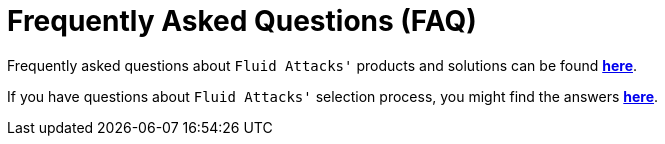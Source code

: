 :slug: faq/
:description: Here we present a Frequently Asked Questions (FAQ) section to give you a guide on our products, services, and selection process.
:keywords: Fluid Attacks, Careers, Selection, Process, FAQ, Questions, Services, Products

= Frequently Asked Questions (FAQ)

Frequently asked questions about `Fluid Attacks'` products and solutions
can be found link:../faq/clients/[*here*].

If you have questions about `Fluid Attacks'` selection process,
you might find the answers link:../careers/faq/[*here*].
